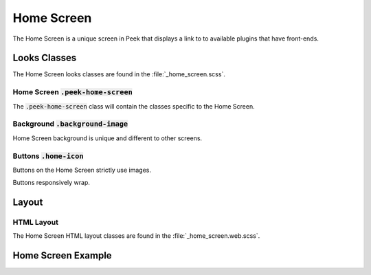 .. _home_screen:

===========
Home Screen
===========

The Home Screen is a unique screen in Peek that displays a link to to available plugins
that have front-ends.


Looks Classes
-------------

The Home Screen looks classes are found in the :file:`_home_screen.scss`.

Home Screen :code:`.peek-home-screen`
`````````````````````````````````

The :code:`.peek-home-screen` class will contain the classes specific to the Home Screen.


Background :code:`.background-image`
````````````````````````````````````

Home Screen background is unique and different to other screens.

.. image:: ./home_background.png


Buttons :code:`.home-icon`
``````````````````````````

Buttons on the Home Screen strictly use images.

Buttons responsively wrap.

.. image:: ./home_screen-button.web.jpg


Layout
------


HTML Layout
```````````

The Home Screen HTML layout classes are found in the :file:`_home_screen.web.scss`.


Home Screen Example
-----------------

.. image:: ./home_screen.web.jpg
